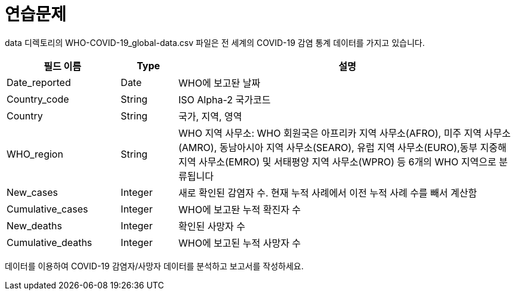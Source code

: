 = 연습문제

data 디렉토리의 WHO-COVID-19_global-data.csv 파일은 전 세계의 COVID-19 감염 통계 데이터를 가지고 있습니다.

[%header, cols="2,1,6", width=100%]
|===
|필드 이름|Type|설명
|Date_reported|Date|WHO에 보고돤 날짜
|Country_code|String|ISO Alpha-2 국가코드
|Country	   |String|국가, 지역, 영역
|WHO_region|String|WHO 지역 사무소: WHO 회원국은 아프리카 지역 사무소(AFRO), 미주 지역 사무소(AMRO), 동남아시아 지역 사무소(SEARO), 유럽 지역 사무소(EURO),동부 지중해 지역 사무소(EMRO) 및 서태평양 지역 사무소(WPRO) 등 6개의 WHO 지역으로 분류됩니다
|New_cases|Integer|새로 확인된 감염자 수. 현재 누적 사례에서 이전 누적 사례 수를 빼서 계산함
|Cumulative_cases|Integer|WHO에 보고돤 누적 확진자 수
|New_deaths|Integer|확인된 사망자 수
|Cumulative_deaths|Integer|WHO에 보고된 누적 사망자 수
|===

데이터를 이용하여 COVID-19 감염자/사망자 데이터를 분석하고 보고서를 작성하세요.